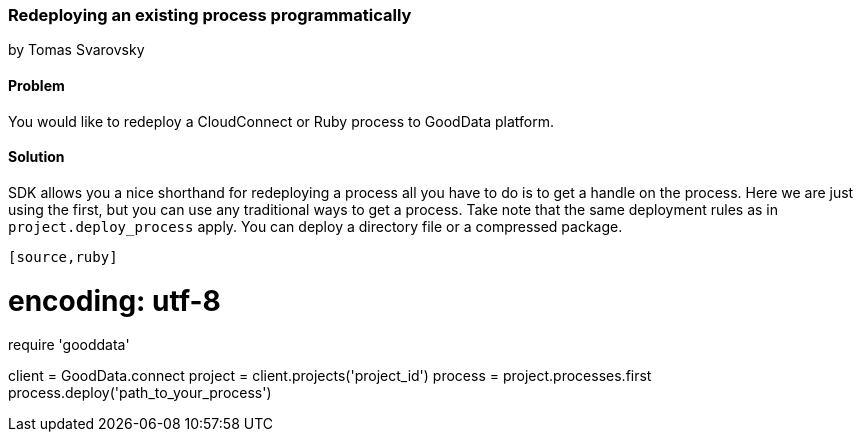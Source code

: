 === Redeploying an existing process programmatically
by Tomas Svarovsky

==== Problem
You would like to redeploy a CloudConnect or Ruby process to GoodData platform.

==== Solution
SDK allows you a nice shorthand for redeploying a process all you have to do is to get a handle on the process. Here we are just using the first, but you can use any traditional ways to get a process. Take note that the same deployment rules as in `project.deploy_process` apply. You can deploy a directory file or a compressed package.

[source,ruby]
----
[source,ruby]
----
# encoding: utf-8

require 'gooddata'

client = GoodData.connect
project = client.projects('project_id')
process = project.processes.first
process.deploy('path_to_your_process')
----
----